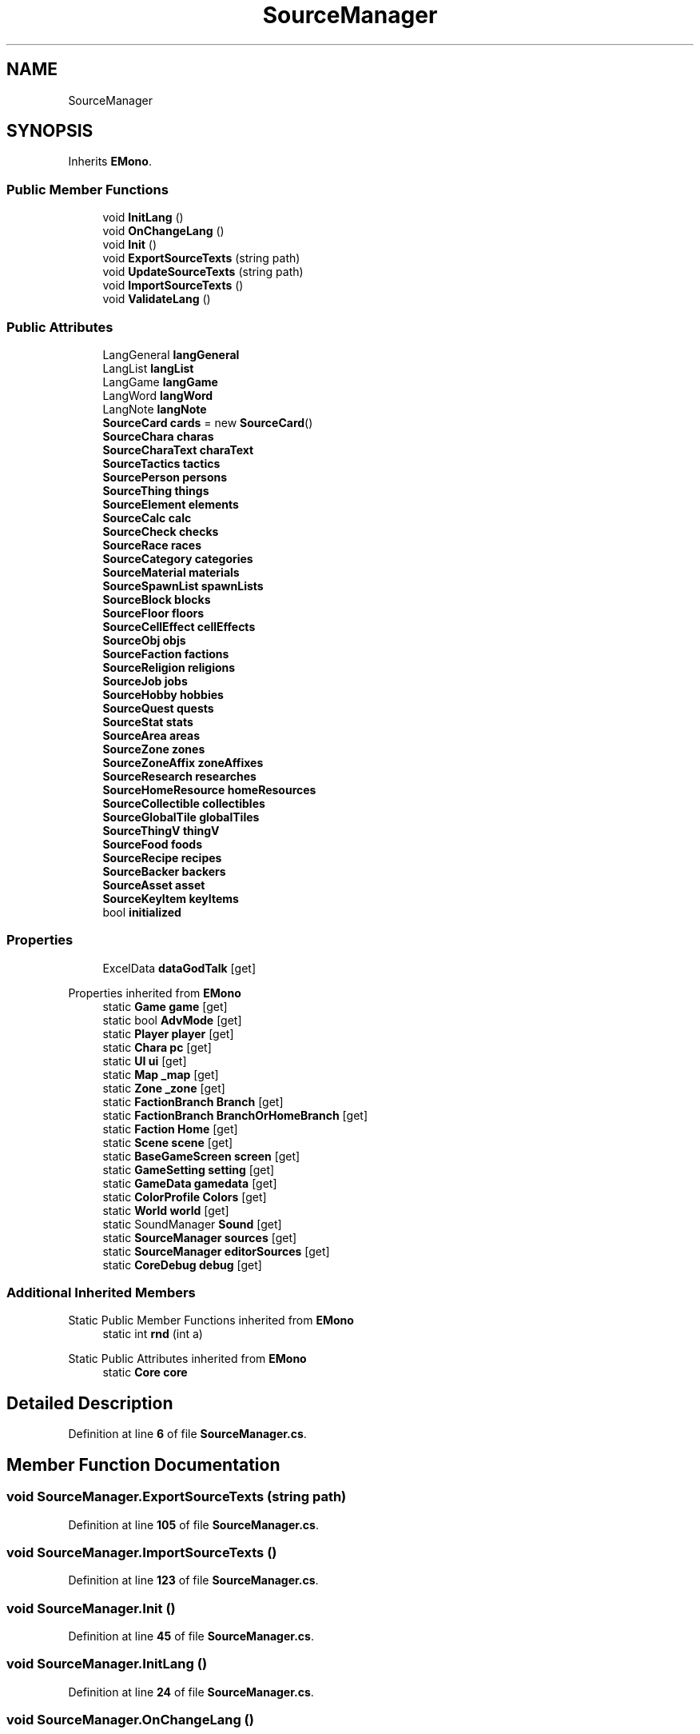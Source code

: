 .TH "SourceManager" 3 "Elin Modding Docs Doc" \" -*- nroff -*-
.ad l
.nh
.SH NAME
SourceManager
.SH SYNOPSIS
.br
.PP
.PP
Inherits \fBEMono\fP\&.
.SS "Public Member Functions"

.in +1c
.ti -1c
.RI "void \fBInitLang\fP ()"
.br
.ti -1c
.RI "void \fBOnChangeLang\fP ()"
.br
.ti -1c
.RI "void \fBInit\fP ()"
.br
.ti -1c
.RI "void \fBExportSourceTexts\fP (string path)"
.br
.ti -1c
.RI "void \fBUpdateSourceTexts\fP (string path)"
.br
.ti -1c
.RI "void \fBImportSourceTexts\fP ()"
.br
.ti -1c
.RI "void \fBValidateLang\fP ()"
.br
.in -1c
.SS "Public Attributes"

.in +1c
.ti -1c
.RI "LangGeneral \fBlangGeneral\fP"
.br
.ti -1c
.RI "LangList \fBlangList\fP"
.br
.ti -1c
.RI "LangGame \fBlangGame\fP"
.br
.ti -1c
.RI "LangWord \fBlangWord\fP"
.br
.ti -1c
.RI "LangNote \fBlangNote\fP"
.br
.ti -1c
.RI "\fBSourceCard\fP \fBcards\fP = new \fBSourceCard\fP()"
.br
.ti -1c
.RI "\fBSourceChara\fP \fBcharas\fP"
.br
.ti -1c
.RI "\fBSourceCharaText\fP \fBcharaText\fP"
.br
.ti -1c
.RI "\fBSourceTactics\fP \fBtactics\fP"
.br
.ti -1c
.RI "\fBSourcePerson\fP \fBpersons\fP"
.br
.ti -1c
.RI "\fBSourceThing\fP \fBthings\fP"
.br
.ti -1c
.RI "\fBSourceElement\fP \fBelements\fP"
.br
.ti -1c
.RI "\fBSourceCalc\fP \fBcalc\fP"
.br
.ti -1c
.RI "\fBSourceCheck\fP \fBchecks\fP"
.br
.ti -1c
.RI "\fBSourceRace\fP \fBraces\fP"
.br
.ti -1c
.RI "\fBSourceCategory\fP \fBcategories\fP"
.br
.ti -1c
.RI "\fBSourceMaterial\fP \fBmaterials\fP"
.br
.ti -1c
.RI "\fBSourceSpawnList\fP \fBspawnLists\fP"
.br
.ti -1c
.RI "\fBSourceBlock\fP \fBblocks\fP"
.br
.ti -1c
.RI "\fBSourceFloor\fP \fBfloors\fP"
.br
.ti -1c
.RI "\fBSourceCellEffect\fP \fBcellEffects\fP"
.br
.ti -1c
.RI "\fBSourceObj\fP \fBobjs\fP"
.br
.ti -1c
.RI "\fBSourceFaction\fP \fBfactions\fP"
.br
.ti -1c
.RI "\fBSourceReligion\fP \fBreligions\fP"
.br
.ti -1c
.RI "\fBSourceJob\fP \fBjobs\fP"
.br
.ti -1c
.RI "\fBSourceHobby\fP \fBhobbies\fP"
.br
.ti -1c
.RI "\fBSourceQuest\fP \fBquests\fP"
.br
.ti -1c
.RI "\fBSourceStat\fP \fBstats\fP"
.br
.ti -1c
.RI "\fBSourceArea\fP \fBareas\fP"
.br
.ti -1c
.RI "\fBSourceZone\fP \fBzones\fP"
.br
.ti -1c
.RI "\fBSourceZoneAffix\fP \fBzoneAffixes\fP"
.br
.ti -1c
.RI "\fBSourceResearch\fP \fBresearches\fP"
.br
.ti -1c
.RI "\fBSourceHomeResource\fP \fBhomeResources\fP"
.br
.ti -1c
.RI "\fBSourceCollectible\fP \fBcollectibles\fP"
.br
.ti -1c
.RI "\fBSourceGlobalTile\fP \fBglobalTiles\fP"
.br
.ti -1c
.RI "\fBSourceThingV\fP \fBthingV\fP"
.br
.ti -1c
.RI "\fBSourceFood\fP \fBfoods\fP"
.br
.ti -1c
.RI "\fBSourceRecipe\fP \fBrecipes\fP"
.br
.ti -1c
.RI "\fBSourceBacker\fP \fBbackers\fP"
.br
.ti -1c
.RI "\fBSourceAsset\fP \fBasset\fP"
.br
.ti -1c
.RI "\fBSourceKeyItem\fP \fBkeyItems\fP"
.br
.ti -1c
.RI "bool \fBinitialized\fP"
.br
.in -1c
.SS "Properties"

.in +1c
.ti -1c
.RI "ExcelData \fBdataGodTalk\fP\fR [get]\fP"
.br
.in -1c

Properties inherited from \fBEMono\fP
.in +1c
.ti -1c
.RI "static \fBGame\fP \fBgame\fP\fR [get]\fP"
.br
.ti -1c
.RI "static bool \fBAdvMode\fP\fR [get]\fP"
.br
.ti -1c
.RI "static \fBPlayer\fP \fBplayer\fP\fR [get]\fP"
.br
.ti -1c
.RI "static \fBChara\fP \fBpc\fP\fR [get]\fP"
.br
.ti -1c
.RI "static \fBUI\fP \fBui\fP\fR [get]\fP"
.br
.ti -1c
.RI "static \fBMap\fP \fB_map\fP\fR [get]\fP"
.br
.ti -1c
.RI "static \fBZone\fP \fB_zone\fP\fR [get]\fP"
.br
.ti -1c
.RI "static \fBFactionBranch\fP \fBBranch\fP\fR [get]\fP"
.br
.ti -1c
.RI "static \fBFactionBranch\fP \fBBranchOrHomeBranch\fP\fR [get]\fP"
.br
.ti -1c
.RI "static \fBFaction\fP \fBHome\fP\fR [get]\fP"
.br
.ti -1c
.RI "static \fBScene\fP \fBscene\fP\fR [get]\fP"
.br
.ti -1c
.RI "static \fBBaseGameScreen\fP \fBscreen\fP\fR [get]\fP"
.br
.ti -1c
.RI "static \fBGameSetting\fP \fBsetting\fP\fR [get]\fP"
.br
.ti -1c
.RI "static \fBGameData\fP \fBgamedata\fP\fR [get]\fP"
.br
.ti -1c
.RI "static \fBColorProfile\fP \fBColors\fP\fR [get]\fP"
.br
.ti -1c
.RI "static \fBWorld\fP \fBworld\fP\fR [get]\fP"
.br
.ti -1c
.RI "static SoundManager \fBSound\fP\fR [get]\fP"
.br
.ti -1c
.RI "static \fBSourceManager\fP \fBsources\fP\fR [get]\fP"
.br
.ti -1c
.RI "static \fBSourceManager\fP \fBeditorSources\fP\fR [get]\fP"
.br
.ti -1c
.RI "static \fBCoreDebug\fP \fBdebug\fP\fR [get]\fP"
.br
.in -1c
.SS "Additional Inherited Members"


Static Public Member Functions inherited from \fBEMono\fP
.in +1c
.ti -1c
.RI "static int \fBrnd\fP (int a)"
.br
.in -1c

Static Public Attributes inherited from \fBEMono\fP
.in +1c
.ti -1c
.RI "static \fBCore\fP \fBcore\fP"
.br
.in -1c
.SH "Detailed Description"
.PP 
Definition at line \fB6\fP of file \fBSourceManager\&.cs\fP\&.
.SH "Member Function Documentation"
.PP 
.SS "void SourceManager\&.ExportSourceTexts (string path)"

.PP
Definition at line \fB105\fP of file \fBSourceManager\&.cs\fP\&.
.SS "void SourceManager\&.ImportSourceTexts ()"

.PP
Definition at line \fB123\fP of file \fBSourceManager\&.cs\fP\&.
.SS "void SourceManager\&.Init ()"

.PP
Definition at line \fB45\fP of file \fBSourceManager\&.cs\fP\&.
.SS "void SourceManager\&.InitLang ()"

.PP
Definition at line \fB24\fP of file \fBSourceManager\&.cs\fP\&.
.SS "void SourceManager\&.OnChangeLang ()"

.PP
Definition at line \fB39\fP of file \fBSourceManager\&.cs\fP\&.
.SS "void SourceManager\&.UpdateSourceTexts (string path)"

.PP
Definition at line \fB114\fP of file \fBSourceManager\&.cs\fP\&.
.SS "void SourceManager\&.ValidateLang ()"

.PP
Definition at line \fB139\fP of file \fBSourceManager\&.cs\fP\&.
.SH "Member Data Documentation"
.PP 
.SS "\fBSourceArea\fP SourceManager\&.areas"

.PP
Definition at line \fB236\fP of file \fBSourceManager\&.cs\fP\&.
.SS "\fBSourceAsset\fP SourceManager\&.asset"

.PP
Definition at line \fB269\fP of file \fBSourceManager\&.cs\fP\&.
.SS "\fBSourceBacker\fP SourceManager\&.backers"

.PP
Definition at line \fB266\fP of file \fBSourceManager\&.cs\fP\&.
.SS "\fBSourceBlock\fP SourceManager\&.blocks"

.PP
Definition at line \fB206\fP of file \fBSourceManager\&.cs\fP\&.
.SS "\fBSourceCalc\fP SourceManager\&.calc"

.PP
Definition at line \fB188\fP of file \fBSourceManager\&.cs\fP\&.
.SS "\fBSourceCard\fP SourceManager\&.cards = new \fBSourceCard\fP()"

.PP
Definition at line \fB167\fP of file \fBSourceManager\&.cs\fP\&.
.SS "\fBSourceCategory\fP SourceManager\&.categories"

.PP
Definition at line \fB197\fP of file \fBSourceManager\&.cs\fP\&.
.SS "\fBSourceCellEffect\fP SourceManager\&.cellEffects"

.PP
Definition at line \fB212\fP of file \fBSourceManager\&.cs\fP\&.
.SS "\fBSourceChara\fP SourceManager\&.charas"

.PP
Definition at line \fB170\fP of file \fBSourceManager\&.cs\fP\&.
.SS "\fBSourceCharaText\fP SourceManager\&.charaText"

.PP
Definition at line \fB173\fP of file \fBSourceManager\&.cs\fP\&.
.SS "\fBSourceCheck\fP SourceManager\&.checks"

.PP
Definition at line \fB191\fP of file \fBSourceManager\&.cs\fP\&.
.SS "\fBSourceCollectible\fP SourceManager\&.collectibles"

.PP
Definition at line \fB251\fP of file \fBSourceManager\&.cs\fP\&.
.SS "\fBSourceElement\fP SourceManager\&.elements"

.PP
Definition at line \fB185\fP of file \fBSourceManager\&.cs\fP\&.
.SS "\fBSourceFaction\fP SourceManager\&.factions"

.PP
Definition at line \fB218\fP of file \fBSourceManager\&.cs\fP\&.
.SS "\fBSourceFloor\fP SourceManager\&.floors"

.PP
Definition at line \fB209\fP of file \fBSourceManager\&.cs\fP\&.
.SS "\fBSourceFood\fP SourceManager\&.foods"

.PP
Definition at line \fB260\fP of file \fBSourceManager\&.cs\fP\&.
.SS "\fBSourceGlobalTile\fP SourceManager\&.globalTiles"

.PP
Definition at line \fB254\fP of file \fBSourceManager\&.cs\fP\&.
.SS "\fBSourceHobby\fP SourceManager\&.hobbies"

.PP
Definition at line \fB227\fP of file \fBSourceManager\&.cs\fP\&.
.SS "\fBSourceHomeResource\fP SourceManager\&.homeResources"

.PP
Definition at line \fB248\fP of file \fBSourceManager\&.cs\fP\&.
.SS "bool SourceManager\&.initialized"

.PP
Definition at line \fB281\fP of file \fBSourceManager\&.cs\fP\&.
.SS "\fBSourceJob\fP SourceManager\&.jobs"

.PP
Definition at line \fB224\fP of file \fBSourceManager\&.cs\fP\&.
.SS "\fBSourceKeyItem\fP SourceManager\&.keyItems"

.PP
Definition at line \fB272\fP of file \fBSourceManager\&.cs\fP\&.
.SS "LangGame SourceManager\&.langGame"

.PP
Definition at line \fB158\fP of file \fBSourceManager\&.cs\fP\&.
.SS "LangGeneral SourceManager\&.langGeneral"

.PP
Definition at line \fB152\fP of file \fBSourceManager\&.cs\fP\&.
.SS "LangList SourceManager\&.langList"

.PP
Definition at line \fB155\fP of file \fBSourceManager\&.cs\fP\&.
.SS "LangNote SourceManager\&.langNote"

.PP
Definition at line \fB164\fP of file \fBSourceManager\&.cs\fP\&.
.SS "LangWord SourceManager\&.langWord"

.PP
Definition at line \fB161\fP of file \fBSourceManager\&.cs\fP\&.
.SS "\fBSourceMaterial\fP SourceManager\&.materials"

.PP
Definition at line \fB200\fP of file \fBSourceManager\&.cs\fP\&.
.SS "\fBSourceObj\fP SourceManager\&.objs"

.PP
Definition at line \fB215\fP of file \fBSourceManager\&.cs\fP\&.
.SS "\fBSourcePerson\fP SourceManager\&.persons"

.PP
Definition at line \fB179\fP of file \fBSourceManager\&.cs\fP\&.
.SS "\fBSourceQuest\fP SourceManager\&.quests"

.PP
Definition at line \fB230\fP of file \fBSourceManager\&.cs\fP\&.
.SS "\fBSourceRace\fP SourceManager\&.races"

.PP
Definition at line \fB194\fP of file \fBSourceManager\&.cs\fP\&.
.SS "\fBSourceRecipe\fP SourceManager\&.recipes"

.PP
Definition at line \fB263\fP of file \fBSourceManager\&.cs\fP\&.
.SS "\fBSourceReligion\fP SourceManager\&.religions"

.PP
Definition at line \fB221\fP of file \fBSourceManager\&.cs\fP\&.
.SS "\fBSourceResearch\fP SourceManager\&.researches"

.PP
Definition at line \fB245\fP of file \fBSourceManager\&.cs\fP\&.
.SS "\fBSourceSpawnList\fP SourceManager\&.spawnLists"

.PP
Definition at line \fB203\fP of file \fBSourceManager\&.cs\fP\&.
.SS "\fBSourceStat\fP SourceManager\&.stats"

.PP
Definition at line \fB233\fP of file \fBSourceManager\&.cs\fP\&.
.SS "\fBSourceTactics\fP SourceManager\&.tactics"

.PP
Definition at line \fB176\fP of file \fBSourceManager\&.cs\fP\&.
.SS "\fBSourceThing\fP SourceManager\&.things"

.PP
Definition at line \fB182\fP of file \fBSourceManager\&.cs\fP\&.
.SS "\fBSourceThingV\fP SourceManager\&.thingV"

.PP
Definition at line \fB257\fP of file \fBSourceManager\&.cs\fP\&.
.SS "\fBSourceZoneAffix\fP SourceManager\&.zoneAffixes"

.PP
Definition at line \fB242\fP of file \fBSourceManager\&.cs\fP\&.
.SS "\fBSourceZone\fP SourceManager\&.zones"

.PP
Definition at line \fB239\fP of file \fBSourceManager\&.cs\fP\&.
.SH "Property Documentation"
.PP 
.SS "ExcelData SourceManager\&.dataGodTalk\fR [get]\fP"

.PP
Definition at line \fB10\fP of file \fBSourceManager\&.cs\fP\&.

.SH "Author"
.PP 
Generated automatically by Doxygen for Elin Modding Docs Doc from the source code\&.
